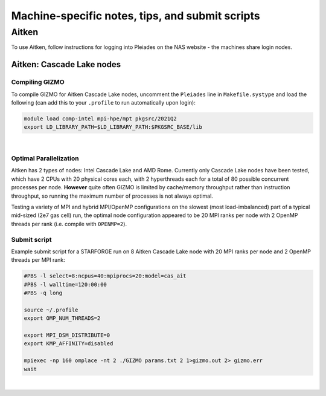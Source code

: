 Machine-specific notes, tips, and submit scripts
------------------------------------------------

Aitken
~~~~~~

To use Aitken, follow instructions for logging into Pleiades on the NAS website - the machines share login nodes.

Aitken: Cascade Lake nodes
^^^^^^^^^^^^^^^^^^^^^^^^^^

Compiling GIZMO
'''''''''''''''

To compile GIZMO for Aitken Cascade Lake nodes, uncomment the ``Pleiades`` line in ``Makefile.systype`` and load the following (can add this to your ``.profile`` to run automatically upon login):

.. code:: bash

   module load comp-intel mpi-hpe/mpt pkgsrc/2021Q2                                                                                            
   export LD_LIBRARY_PATH=$LD_LIBRARY_PATH:$PKGSRC_BASE/lib

| 

Optimal Parallelization
'''''''''''''''''''''''

Aitken has 2 types of nodes: Intel Cascade Lake and AMD Rome. Currently only Cascade Lake nodes have been tested, which have 2 CPUs with 20 physical cores each, with 2 hyperthreads each for a total of 80 possible concurrent processes per node. **However** quite often GIZMO is limited by cache/memory throughput rather than instruction throughput, so running the maximum number of processes is not always optimal.

Testing a variety of MPI and hybrid MPI/OpenMP configurations on the slowest (most load-imbalanced) part of a typical mid-sized (2e7 gas cell) run, the optimal node configuration appeared to be 20 MPI ranks per node with 2 OpenMP threads per rank (i.e. compile with ``OPENMP=2``).

Submit script
'''''''''''''

Example submit script for a STARFORGE run on 8 Aitken Cascade Lake node with 20 MPI ranks per node and 2 OpenMP threads per MPI rank:

.. code:: bash

   #PBS -l select=8:ncpus=40:mpiprocs=20:model=cas_ait
   #PBS -l walltime=120:00:00
   #PBS -q long

   source ~/.profile
   export OMP_NUM_THREADS=2

   export MPI_DSM_DISTRIBUTE=0
   export KMP_AFFINITY=disabled

   mpiexec -np 160 omplace -nt 2 ./GIZMO params.txt 2 1>gizmo.out 2> gizmo.err
   wait

| 